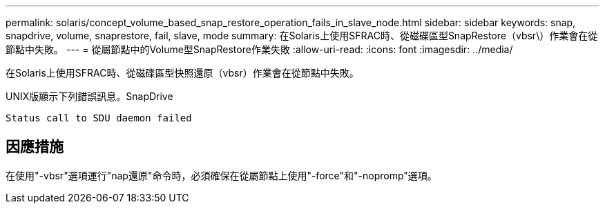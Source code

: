 ---
permalink: solaris/concept_volume_based_snap_restore_operation_fails_in_slave_node.html 
sidebar: sidebar 
keywords: snap, snapdrive, volume, snaprestore, fail, slave, mode 
summary: 在Solaris上使用SFRAC時、從磁碟區型SnapRestore（vbsr\）作業會在從節點中失敗。 
---
= 從屬節點中的Volume型SnapRestore作業失敗
:allow-uri-read: 
:icons: font
:imagesdir: ../media/


[role="lead"]
在Solaris上使用SFRAC時、從磁碟區型快照還原（vbsr）作業會在從節點中失敗。

UNIX版顯示下列錯誤訊息。SnapDrive

[listing]
----
Status call to SDU daemon failed
----


== 因應措施

在使用"-vbsr"選項運行"nap還原"命令時，必須確保在從屬節點上使用"-force"和"-nopromp"選項。
